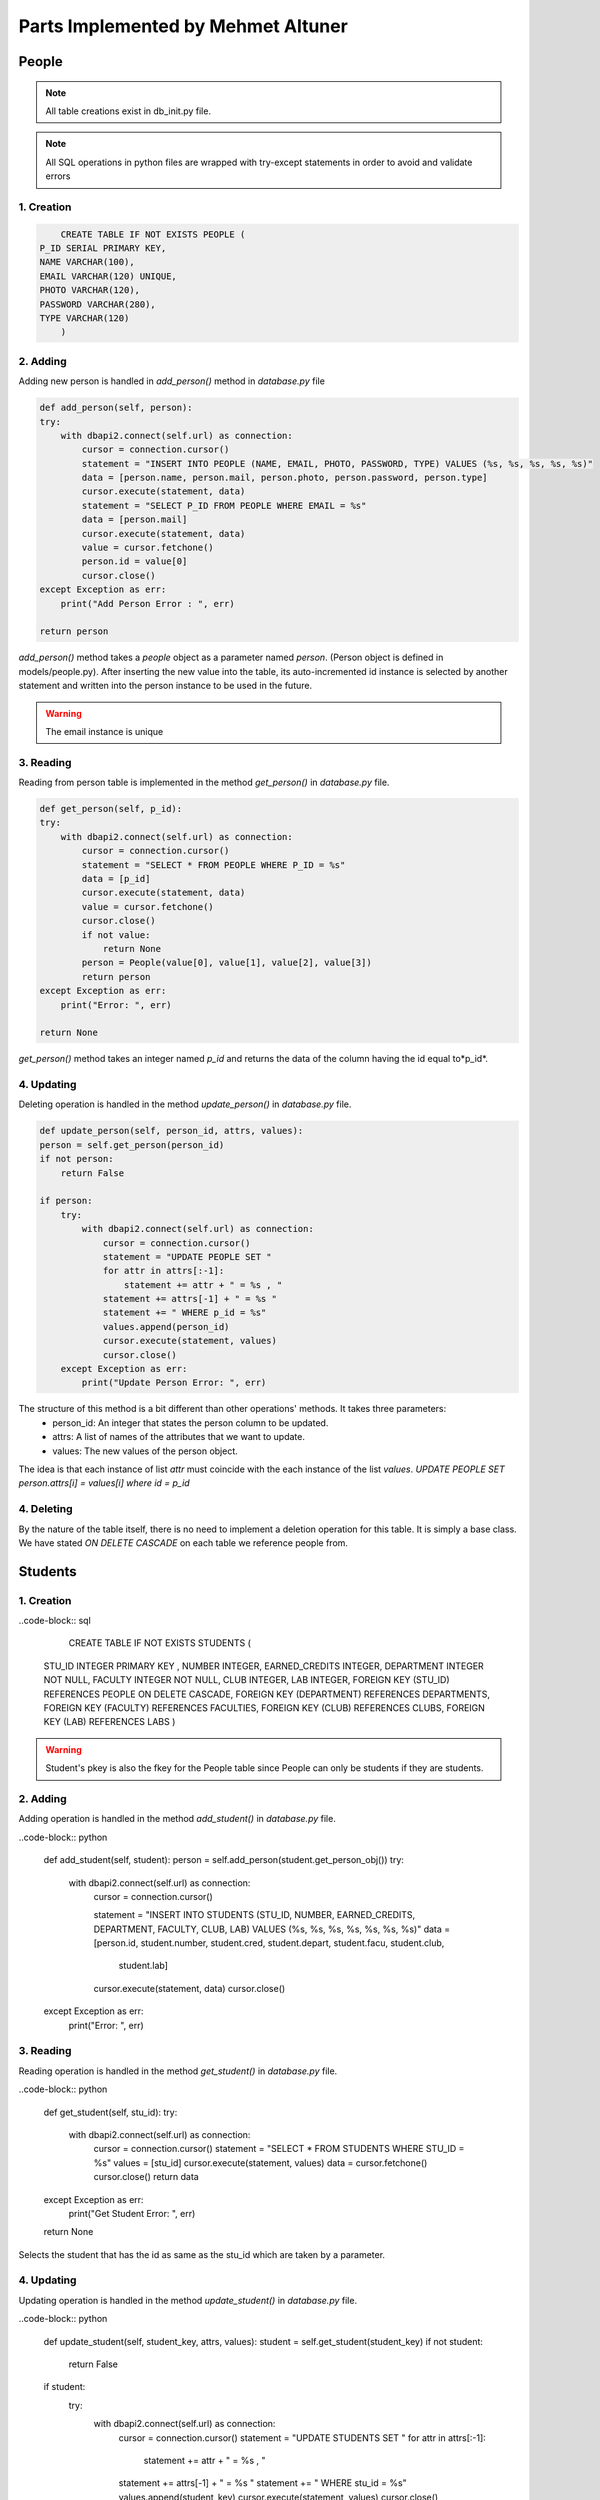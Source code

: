 Parts Implemented by Mehmet Altuner
================================

*****************
People
*****************

.. note:: All table creations exist in db_init.py file.
.. note:: All SQL operations in python files are wrapped with try-except statements in order to avoid and validate errors

1. Creation
~~~~~~~~~~~~~~~~~~~~~~~~
.. code-block:: sql

	CREATE TABLE IF NOT EXISTS PEOPLE (
    P_ID SERIAL PRIMARY KEY,
    NAME VARCHAR(100),
    EMAIL VARCHAR(120) UNIQUE,
    PHOTO VARCHAR(120),
    PASSWORD VARCHAR(280),
    TYPE VARCHAR(120)
	)

2. Adding 
~~~~~~~~~~~~~~~~~~~~~~~~
Adding new person is handled in *add_person()* method in *database.py* file

.. code-block:: python

	def add_person(self, person):
        try:
            with dbapi2.connect(self.url) as connection:
                cursor = connection.cursor()
                statement = "INSERT INTO PEOPLE (NAME, EMAIL, PHOTO, PASSWORD, TYPE) VALUES (%s, %s, %s, %s, %s)"
                data = [person.name, person.mail, person.photo, person.password, person.type]
                cursor.execute(statement, data)
                statement = "SELECT P_ID FROM PEOPLE WHERE EMAIL = %s"
                data = [person.mail]
                cursor.execute(statement, data)
                value = cursor.fetchone()
                person.id = value[0]
                cursor.close()
        except Exception as err:
            print("Add Person Error : ", err)

        return person

*add_person()* method takes a *people* object as a parameter named *person*. (Person object is defined in models/people.py).
After inserting the new value into the table, its auto-incremented id instance is selected by another statement and written into the person instance to be used in the future.

.. warning:: The email instance is unique

3. Reading 
~~~~~~~~~~~~~~~~~~~~~~~~

Reading from person table is implemented in the method *get_person()* in *database.py* file.

.. code-block:: python

	def get_person(self, p_id):
        try:
            with dbapi2.connect(self.url) as connection:
                cursor = connection.cursor()
                statement = "SELECT * FROM PEOPLE WHERE P_ID = %s"
                data = [p_id]
                cursor.execute(statement, data)
                value = cursor.fetchone()
                cursor.close()
                if not value:
                    return None
                person = People(value[0], value[1], value[2], value[3])
                return person
        except Exception as err:
            print("Error: ", err)

        return None

*get_person()* method takes an integer named *p_id* and returns the data of the column having the id equal to*p_id*.

4. Updating 
~~~~~~~~~~~~~~~~~~~~~~~~

Deleting operation is handled in the method *update_person()* in *database.py* file.

.. code-block:: python

	def update_person(self, person_id, attrs, values):
        person = self.get_person(person_id)
        if not person:
            return False

        if person:
            try:
                with dbapi2.connect(self.url) as connection:
                    cursor = connection.cursor()
                    statement = "UPDATE PEOPLE SET "
                    for attr in attrs[:-1]:
                        statement += attr + " = %s , "
                    statement += attrs[-1] + " = %s "
                    statement += " WHERE p_id = %s"
                    values.append(person_id)
                    cursor.execute(statement, values)
                    cursor.close()
            except Exception as err:
                print("Update Person Error: ", err)

The structure of this method is a bit different than other operations' methods. It takes three parameters:
	- person_id: An integer that states the person column to be updated.
	- attrs: A list of names of the attributes that we want to update.
	- values: The new values of the person object.

The idea is that each instance of list *attr* must coincide with the each instance of the list *values*. 
*UPDATE PEOPLE SET person.attrs[i] = values[i] where id = p_id*

4. Deleting 
~~~~~~~~~~~~~~~~~~~~~~~~
By the nature of the table itself, there is no need to implement a deletion operation for this table. It is simply a base class. We have stated *ON DELETE CASCADE* on each table we reference people from.

*****************
Students
*****************

1. Creation
~~~~~~~~~~~~~~~~~~~~~~~~

..code-block:: sql

	CREATE TABLE IF NOT EXISTS STUDENTS (
    STU_ID INTEGER PRIMARY KEY ,
    NUMBER INTEGER,
    EARNED_CREDITS INTEGER,
    DEPARTMENT INTEGER NOT NULL,
    FACULTY INTEGER NOT NULL,
    CLUB INTEGER,
    LAB INTEGER,
    FOREIGN KEY (STU_ID) REFERENCES PEOPLE ON DELETE CASCADE,
    FOREIGN KEY (DEPARTMENT) REFERENCES DEPARTMENTS,
    FOREIGN KEY (FACULTY) REFERENCES FACULTIES,
    FOREIGN KEY (CLUB) REFERENCES CLUBS,
    FOREIGN KEY (LAB) REFERENCES LABS
    )

.. warning:: Student's pkey is also the fkey for the People table since People can only be students if they are students.

2. Adding 
~~~~~~~~~~~~~~~~~~~~~~~~

Adding operation is handled in the method *add_student()* in *database.py* file.

..code-block:: python

	def add_student(self, student):
        person = self.add_person(student.get_person_obj())
        try:
            with dbapi2.connect(self.url) as connection:
                cursor = connection.cursor()

                statement = "INSERT INTO STUDENTS (STU_ID, NUMBER, EARNED_CREDITS, DEPARTMENT, FACULTY, CLUB, LAB) VALUES (%s, %s, %s, %s, %s, %s, %s)"
                data = [person.id, student.number, student.cred, student.depart, student.facu, student.club,
                        student.lab]
                cursor.execute(statement, data)
                cursor.close()
        except Exception as err:
            print("Error: ", err)

3. Reading 
~~~~~~~~~~~~~~~~~~~~~~~~

Reading operation is handled in the method *get_student()* in *database.py* file.

..code-block:: python

	def get_student(self, stu_id):
        try:
            with dbapi2.connect(self.url) as connection:
                cursor = connection.cursor()
                statement = "SELECT * FROM STUDENTS WHERE STU_ID = %s"
                values = [stu_id]
                cursor.execute(statement, values)
                data = cursor.fetchone()
                cursor.close()
                return data
        except Exception as err:
            print("Get Student Error: ", err)

        return None

Selects the student that has the id as same as the stu_id which are taken by a parameter.

4. Updating 
~~~~~~~~~~~~~~~~~~~~~~~~

Updating operation is handled in the method *update_student()* in *database.py* file.

..code-block:: python

	def update_student(self, student_key, attrs, values):
        student = self.get_student(student_key)
        if not student:
            return False

        if student:
            try:
                with dbapi2.connect(self.url) as connection:
                    cursor = connection.cursor()
                    statement = "UPDATE STUDENTS SET "
                    for attr in attrs[:-1]:
                        statement += attr + " = %s , "
                    statement += attrs[-1] + " = %s "
                    statement += " WHERE stu_id = %s"
                    values.append(student_key)
                    cursor.execute(statement, values)
                    cursor.close()
            except Exception as err:
                print("Update Student Error: ", err)

The same approach is followed as the update operation of the People table.
*UPDATE STUDENTS SET students.attr[i] = values[i] where stu_id = student_key*

5. Deleting
~~~~~~~~~~~~~~~~~~~~~~~~

Updating operation is handled in the method *delete_student()* in *database.py* file.

..code-block:: python

	def delete_student(self, student_key):
        student = self.get_student(student_key)

        if student:
            try:
                with dbapi2.connect(self.url) as connection:
                    cursor = connection.cursor()
                    statement = "DELETE FROM STUDENTS WHERE stu_id = %s"
                    values = [student_key]
                    cursor.execute(statement, values)
                    cursor.close()
            except Exception as err:
                print("Delete Student Error: ", err)

.. warning:: If you delete a student, the People instance it references to is also deleted.

****************
Lessons
****************

1. Creation
~~~~~~~~~~~~~~~~~~~~~~~~
..code-block:: sql

	CREATE TABLE IF NOT EXISTS LESSONS (
	    LESSON_ID SERIAL PRIMARY KEY,
	    CAP INTEGER,
	    ENROLLED INTEGER,
	    DATE VARCHAR(280),
	    CRN INTEGER UNIQUE NOT NULL,
	    CODE VARCHAR(7),
	    INSTRUCTOR INTEGER,
	    LOCATION INTEGER, 
	    ASSISTANT INTEGER,
	    CREDIT INTEGER,
	    FOREIGN KEY (INSTRUCTOR) REFERENCES INSTRUCTORS(INS_ID),
	    FOREIGN KEY (ASSISTANT) REFERENCES ASSISTANTS(AS_ID),
	    FOREIGN KEY (LOCATION) REFERENCES CLASSES(CL_ID)
	    )

2. Adding
~~~~~~~~~~~~~~~~~~~~

Adding operation is handled in the method *create_lesson()* in *database.py* file.

..code-block:: python

	def create_lesson(self, lesson):
        try:
            with dbapi2.connect(self.url) as connection:
                cursor = connection.cursor()
                statement = """INSERT INTO LESSONS (CRN, DATE, CODE, INSTRUCTOR, LOCATION, ASSISTANT, CREDIT, CAP, ENROLLED) 
                                VALUES(%s, %s, %s, %s, %s, %s, %s, %s, %s)"""
                values = [lesson.crn, lesson.date, lesson.code, lesson.instructor, lesson.location, lesson.assistant, lesson.credit, lesson.cap, lesson.enrolled]
                cursor.execute(statement, values)
                cursor.close()
                return True

        except Exception as err:
            print("Create Lesson Error: ", err) 

        return False

3. Reading
~~~~~~~~~~~~~~~~~~~~

Reading operation is handled in the methods *search_lesson_by_crn()* and *search_lesson_by_instructor()* in *database.py* file.
The obvious difference between the methods is that one of them selects the lessons by the given CRN while the other does the same operation with the name of its instructor.

..code-block:: python

	def search_lesson_by_crn(self, crn):
        try:
            with dbapi2.connect(self.url) as connection:
                cursor = connection.cursor()
                statement = """SELECT * FROM LESSONS 
                JOIN INSTRUCTORS ON (LESSONS.instructor = INSTRUCTORS.ins_id) 
                JOIN PEOPLE ON (INSTRUCTORS.ins_id = PEOPLE.p_id)
                JOIN CLASSES ON (LESSONS.location = CLASSES.cl_id)
                WHERE LESSONS.crn = %s
                """
                values = [crn]
                cursor.execute(statement, values)
                data = cursor.fetchall()
                cursor.close()
                return data

        except Exception as err:
            print("Search Lesson Error: ", err) 

        return False

..code-block:: python

	def search_lesson_by_instructor(self, instructor):
        try:
            with dbapi2.connect(self.url) as connection:
                cursor = connection.cursor()
                statement = """SELECT * FROM 
                LESSONS 
                JOIN INSTRUCTORS ON (LESSONS.instructor = INSTRUCTORS.ins_id) 
                JOIN PEOPLE ON (INSTRUCTORS.ins_id = PEOPLE.p_id)
                JOIN CLASSES ON (LESSONS.location = CLASSES.cl_id)
                WHERE PEOPLE.name = %s
                """
                values = [instructor]
                cursor.execute(statement, values)
                data = cursor.fetchall()
                cursor.close()
                return data

        except Exception as err:
            print("Search Lesson Error: ", err)

Here in both of the methods. JOIN operations are used.

